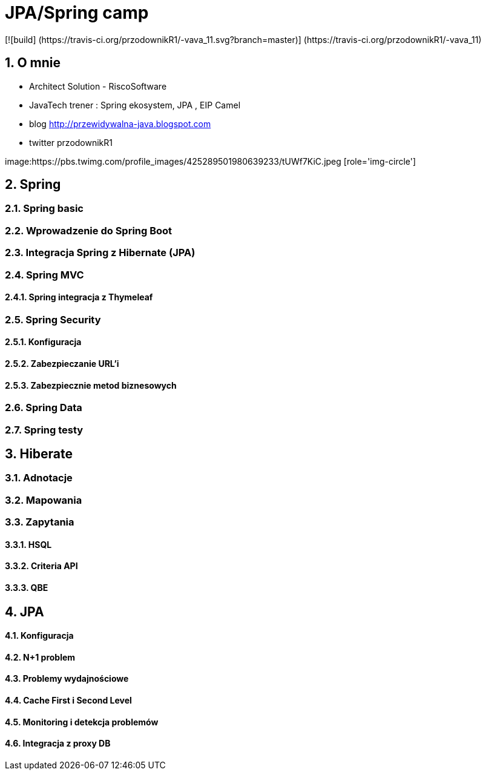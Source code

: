 = JPA/Spring camp 
 [![build] (https://travis-ci.org/przodownikR1/-vava_11.svg?branch=master)] (https://travis-ci.org/przodownikR1/-vava_11)

:numbered:
:icons: font
:pagenums:
:imagesdir: img
:iconsdir: ./icons
:stylesdir: ./styles
:scriptsdir: ./js

:image-link: https://pbs.twimg.com/profile_images/425289501980639233/tUWf7KiC.jpeg
ifndef::sourcedir[:sourcedir: ./src/main/java/]
ifndef::resourcedir[:resourcedir: ./src/main/resources/]
ifndef::imgsdir[:imgsdir: ./../img]
:source-highlighter: coderay


== O mnie
* Architect Solution - RiscoSoftware 
* JavaTech trener : Spring ekosystem, JPA , EIP Camel 
* blog link:http://przewidywalna-java.blogspot.com[]
* twitter przodownikR1

image:{image-link} [role='img-circle']

== Spring

=== Spring basic

=== Wprowadzenie do Spring Boot

=== Integracja Spring z Hibernate (JPA)

=== Spring MVC

==== Spring integracja z Thymeleaf

=== Spring Security

==== Konfiguracja 

==== Zabezpieczanie URL'i

==== Zabezpiecznie metod biznesowych

=== Spring Data

=== Spring testy

== Hiberate

=== Adnotacje

=== Mapowania

=== Zapytania

==== HSQL

==== Criteria API

==== QBE


== JPA

==== Konfiguracja

==== N+1 problem

==== Problemy wydajnościowe

==== Cache First i Second Level

==== Monitoring i detekcja problemów

==== Integracja z proxy DB










